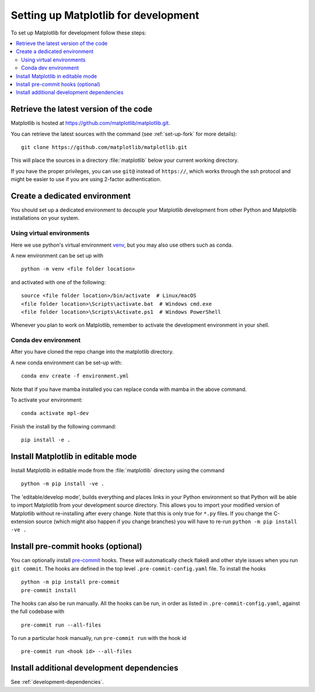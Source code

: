 .. _installing_for_devs:

=====================================
Setting up Matplotlib for development
=====================================

To set up Matplotlib for development follow these steps:

.. contents::
   :local:

Retrieve the latest version of the code
=======================================

Matplotlib is hosted at https://github.com/matplotlib/matplotlib.git.

You can retrieve the latest sources with the command (see
:ref:`set-up-fork` for more details)::

    git clone https://github.com/matplotlib/matplotlib.git

This will place the sources in a directory :file:`matplotlib` below your
current working directory.

If you have the proper privileges, you can use ``git@`` instead of
``https://``, which works through the ssh protocol and might be easier to use
if you are using 2-factor authentication.

.. _dev-environment:

Create a dedicated environment
==============================
You should set up a dedicated environment to decouple your Matplotlib
development from other Python and Matplotlib installations on your system.

Using virtual environments
--------------------------

Here we use python's virtual environment `venv`_, but you may also use others
such as conda.

.. _venv: https://docs.python.org/3/library/venv.html

A new environment can be set up with ::

   python -m venv <file folder location>

and activated with one of the following::

   source <file folder location>/bin/activate  # Linux/macOS
   <file folder location>\Scripts\activate.bat  # Windows cmd.exe
   <file folder location>\Scripts\Activate.ps1  # Windows PowerShell

Whenever you plan to work on Matplotlib, remember to activate the development
environment in your shell.

Conda dev environment
---------------------
After you have cloned the repo change into the matplotlib directory.

A new conda environment can be set-up with::

    conda env create -f environment.yml

Note that if you have mamba installed you can replace conda with mamba in
the above command.

To activate your environment::

    conda activate mpl-dev

Finish the install by the following command::

    pip install -e .

Install Matplotlib in editable mode
===================================
Install Matplotlib in editable mode from the :file:`matplotlib` directory
using the command ::

    python -m pip install -ve .

The 'editable/develop mode', builds everything and places links in your Python
environment so that Python will be able to import Matplotlib from your
development source directory.  This allows you to import your modified version
of Matplotlib without re-installing after every change. Note that this is only
true for ``*.py`` files.  If you change the C-extension source (which might
also happen if you change branches) you will have to re-run
``python -m pip install -ve .``

Install pre-commit hooks (optional)
===================================
You can optionally install `pre-commit <https://pre-commit.com/>`_ hooks.
These will automatically check flake8 and other style issues when you run
``git commit``. The hooks are defined in the top level
``.pre-commit-config.yaml`` file. To install the hooks ::

    python -m pip install pre-commit
    pre-commit install

The hooks can also be run manually. All the hooks can be run, in order as
listed in ``.pre-commit-config.yaml``, against the full codebase with ::

    pre-commit run --all-files

To run a particular hook manually, run ``pre-commit run`` with the hook id ::

    pre-commit run <hook id> --all-files

Install additional development dependencies
===========================================
See :ref:`development-dependencies`.
